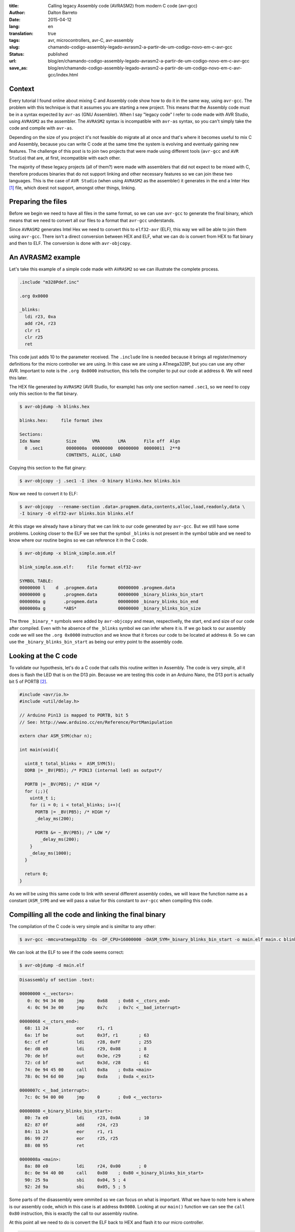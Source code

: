 :title: Calling legacy Assembly code (AVRASM2) from modern C code (avr-gcc)
:author: Dalton Barreto
:date: 2015-04-12
:lang: en
:translation: true
:tags: avr, microcontrollers, avr-C, avr-assembly
:slug: chamando-codigo-assembly-legado-avrasm2-a-partir-de-um-codigo-novo-em-c-avr-gcc
:status: published
:url: blog/en/chamando-codigo-assembly-legado-avrasm2-a-partir-de-um-codigo-novo-em-c-avr-gcc
:save_as: blog/en/chamando-codigo-assembly-legado-avrasm2-a-partir-de-um-codigo-novo-em-c-avr-gcc/index.html

Context
=======

Every tutorial I found online about mixing C and Assembly code show how to do it in the same way, using ``avr-gcc``. The problem with this technique is that it assumes you are starting a new project. This means that the Assembly code must be in a syntax expected by ``avr-as`` (GNU Assembler). When I say "legacy code" I refer to code made with AVR Studio, using ``AVRASM2`` as the assembler. The ``AVRASM2`` syntax is incompatible with ``avr-as`` syntax, so you can't simply take the code and compile with ``avr-as``.

Depending on the size of you project it's not feasible do migrate all at once and that's where it becomes useful to mix C and Assembly, because you can write C code at the same time the system is evolving and eventualy gaining new features. The challenge of this post is to join two projects that were made using different tools (``avr-gcc`` and ``AVR Studio``) that are, at first, incompatible with each other.

The majority of these legacy projects (all of them?) were made with assemblers that did not expect to be mixed with C, therefore produces binaries that do not support linking and other necessary features so we can join these two languages. This is the case of ``AVR Studio`` (when using ``AVRASM2`` as the assembler) it generates in the end a Inter Hex [#]_ file, which doest not support, amongst other things, linking.

Preparing the files
===================

Before we begin we need to have all files in the same format, so we can use ``avr-gcc`` to generate the final binary, which means that we need to convert all our files to a format that ``avr-gcc`` understands.

Since ``AVRASM2`` generates Intel Hex we need to convert this to ``elf32-avr`` (ELF), this way we will be able to join them using ``avr-gcc``. There isn't a direct conversion between HEX and ELF, what we can do is convert from HEX to flat binary and then to ELF. The conversion is done with ``avr-objcopy``.

An AVRASM2 example
==================

Let's take this example of a simple code made with ``AVRASM2`` so we can illustrate the complete process.

.. code-block:: asm
  
      .include "m328Pdef.inc"

      .org 0x0000

      _blinks:
        ldi r23, 0xa
        add r24, r23
        clr r1
        clr r25
        ret 

This code just adds 10 to the parameter received. The ``.include`` line is needed because it brings all register/memory definitions for the micro controller we are using. In this case we are using a ATmega328P, but you can use any other AVR. Important to note is the ``.org 0x0000`` instruction, this tells the compiler to put our code at address ``0``. We will need this later.

The HEX file generated by ``AVRASM2`` (AVR Studio, for example) has only one section named ``.sec1``, so we need to copy only this section to the flat binary.

.. code-block:: objdump

      $ avr-objdump -h blinks.hex

      blinks.hex:     file format ihex

      Sections:
      Idx Name          Size      VMA       LMA       File off  Algn
        0 .sec1         0000000a  00000000  00000000  00000011  2**0
                        CONTENTS, ALLOC, LOAD


Copying this section to the flat ginary:

.. code-block:: shell-session

      $ avr-objcopy -j .sec1 -I ihex -O binary blinks.hex blinks.bin


Now we need to convert it to ELF:

.. code-block:: shell-session

      $ avr-objcopy  --rename-section .data=.progmem.data,contents,alloc,load,readonly,data \
      -I binary -O elf32-avr blinks.bin blinks.elf

At this stage we already have a binary that we can link to our code generated by ``avr-gcc``. But we still have some problems. 
Looking closer to the ELF we see that the symbol ``_blinks`` is not present in the symbol table and we need to know where our routine begins so we can reference it in the C code.

.. code-block:: objdump

  $ avr-objdump -x blink_simple.asm.elf

  blink_simple.asm.elf:     file format elf32-avr

  SYMBOL TABLE:
  00000000 l    d  .progmem.data	00000000 .progmem.data
  00000000 g       .progmem.data	00000000 _binary_blinks_bin_start
  0000000a g       .progmem.data	00000000 _binary_blinks_bin_end
  0000000a g       *ABS*	        00000000 _binary_blinks_bin_size


The three ``_binary_*`` symbols were added by ``avr-objcopy`` and mean, respectivelly, the start, end and size of our code after compiled. Even with he absence of the ``_blinks`` symbol we can infer where it is. If we go back to our assembly code we will see the ``.org 0x0000`` instruction and we know that it forces our code to be located at address ``0``. So we can use the ``_binary_blinks_bin_start`` as being our entry point to the assembly code.


Looking at the C code
=====================

To validate our hypothesis, let's do a C code that calls this routine written in Assembly. The code is very simple, all it does is flash the LED that is on the D13 pin. Because we are testing this code in an Arduino Nano, the D13 port is actually bit 5 of PORTB [#]_.

.. code-block:: c

  #include <avr/io.h>
  #include <util/delay.h>

  // Arduino Pin13 is mapped to PORTB, bit 5
  // See: http://www.arduino.cc/en/Reference/PortManipulation

  extern char ASM_SYM(char n);

  int main(void){

    uint8_t total_blinks =  ASM_SYM(5);
    DDRB |= _BV(PB5); /* PIN13 (internal led) as output*/

    PORTB |= _BV(PB5); /* HIGH */
    for (;;){
      uint8_t i;
      for (i = 0; i < total_blinks; i++){
        PORTB |= _BV(PB5); /* HIGH */
        _delay_ms(200);

        PORTB &= ~_BV(PB5); /* LOW */
          _delay_ms(200);
      }
      _delay_ms(1000);
    }

    return 0;
  }

        
As we will be using this same code to link with several different assembly codes, we will leave the function name as a constant (``ASM_SYM``) and we will pass a value for this constant to ``avr-gcc`` when compiling this code.

Compilling all the code and linking the final binary
====================================================

The compilation of the C code is very simple and is similtar to any other:

.. code-block:: shell-session

  $ avr-gcc -mmcu=atmega328p -Os -DF_CPU=16000000 -DASM_SYM=_binary_blinks_bin_start -o main.elf main.c blinks.elf


We can look at the ELF to see if the code seems correct:

.. code-block:: shell-session

  $ avr-objdump -d main.elf


.. code-block:: objdump


  Disassembly of section .text:

  00000000 <__vectors>:
     0:	0c 94 34 00 	jmp	0x68	; 0x68 <__ctors_end>
     4:	0c 94 3e 00 	jmp	0x7c	; 0x7c <__bad_interrupt>

  00000068 <__ctors_end>:
    68:	11 24       	eor	r1, r1
    6a:	1f be       	out	0x3f, r1	; 63
    6c:	cf ef       	ldi	r28, 0xFF	; 255
    6e:	d8 e0       	ldi	r29, 0x08	; 8
    70:	de bf       	out	0x3e, r29	; 62
    72:	cd bf       	out	0x3d, r28	; 61
    74:	0e 94 45 00 	call	0x8a	; 0x8a <main>
    78:	0c 94 6d 00 	jmp	0xda	; 0xda <_exit>

  0000007c <__bad_interrupt>:
    7c:	0c 94 00 00 	jmp	0	; 0x0 <__vectors>

  00000080 <_binary_blinks_bin_start>:
    80:	7a e0       	ldi	r23, 0x0A	; 10
    82:	87 0f       	add	r24, r23
    84:	11 24       	eor	r1, r1
    86:	99 27       	eor	r25, r25
    88:	08 95       	ret

  0000008a <main>:
    8a:	80 e0       	ldi	r24, 0x00	; 0
    8c:	0e 94 40 00 	call	0x80	; 0x80 <_binary_blinks_bin_start>
    90:	25 9a       	sbi	0x04, 5	; 4
    92:	2d 9a       	sbi	0x05, 5	; 5


Some parts of the disassembly were ommited so we can focus on what is important. What we have to note here is where is our assembly code, which in this case is at address ``0x0080``. Looking at our ``main()`` function we can see the ``call 0x80`` instruction, this is exactly the call to our assembly routine.

At this point all we need to do is convert the ELF back to HEX and flash it to our micro controller.

.. code-block:: shell-session

  $ avr-objcopy -I elf32-avr -O ihex -j .text -j .data main.elf main.hex


Indeed, this is a faily simplistic example and for sure does not represent a real situation with a real legacy assembly project that needs to be translated to C. So let's take a look at a more complex exmaple that make use of other instructions like ``jmp, call, rjmp``.

Example of a code that uses jmp
===============================

Let's do the same procedure but now using an assembly code that uses the ``jmp`` instruction.

.. code-block:: asm

  .org 0x0000

  _blinks:
    jmp _add

  _add:
    clr r1
    clr r25
    ldi r23, 0xa
    add r24, r23
    ret 

The code is basically the same, we just forced a ``jmp`` to illustrate out point. Ater compiling with ``AVRASM2`` and converting to ELF we have the following:

.. code-block:: objdump

  Disassembly of section .text:

  00000000 < _binary_blinks_bin_start>:
     0:	0c 94 02 00 	jmp	0x4	; 0x4 < _binary_blinks_bin_start+0x4>
     4:	11 24       	eor	r1, r1
     6:	99 27       	eor	r25, r25
     8:	7a e0       	ldi	r23, 0x0A	; 10
     a:	87 0f       	add	r24, r23
     c:	08 95       	ret

Looking at this assembly everythink looks right. Our code starts at ``0x0000`` and the ``jmp`` is going to address ``0x0004``, which is where our ``_add`` routine starts. We know this because the ``clr r1, r1`` is translated to ``eor r1, r1``. Now it's time to link all this to our C code. Let's take a look at the final assembly:

.. code-block:: objdump

  Disassembly of section .text:

  00000000 <__vectors>:
     0:	0c 94 34 00 	jmp	0x68	; 0x68 <__ctors_end>
     4:	0c 94 3e 00 	jmp	0x7c	; 0x7c <__bad_interrupt>
     8:	0c 94 3e 00 	jmp	0x7c	; 0x7c <__bad_interrupt>

  00000068 <__ctors_end>:
    68:	11 24       	eor	r1, r1
    6a:	1f be       	out	0x3f, r1	; 63
    6c:	cf ef       	ldi	r28, 0xFF	; 255
    6e:	d8 e0       	ldi	r29, 0x08	; 8
    70:	de bf       	out	0x3e, r29	; 62
    72:	cd bf       	out	0x3d, r28	; 61
    74:	0e 94 47 00 	call	0x8e	; 0x8e <main>
    78:	0c 94 6f 00 	jmp	0xde	; 0xde <_exit>

  00000080 <_binary_blinks_bin_start>:
    80:	0c 94 02 00 	jmp	0x4	; 0x4 <__zero_reg__+0x3>
    84:	11 24       	eor	r1, r1
    86:	99 27       	eor	r25, r25
    88:	7a e0       	ldi	r23, 0x0A	; 10
    8a:	87 0f       	add	r24, r23
    8c:	08 95       	ret

  0000008e <main>:
    8e:	80 e0       	ldi	r24, 0x00	; 0
    90:	0e 94 40 00 	call	0x80	; 0x80 < _binary_blinks_bin_start>
    94:	25 9a       	sbi	0x04, 5	; 4

Looking at our ``main()`` routine we can see that the call is correctly made to address ``0x0080``, but when we look at our assembly rotine, at ``0x0080``, we see that the address to which ``jmp`` is going is still ``0x4`` which is clearly wrong. This happens because the assembly was compiled without knowing that it would be linked to another code later, thus needing to have its addresses adjusted.

The correct address should be ``0x0084``. We need to find a way to adjust these addresses to they are correct in the end. A hacky way of doing this is to "shift" our entire code by ``0x0080``. After all, we know that our assembly code will be located at ``0x0080`` in the final binary (we saw this in the ELF disassembly). Changing the ``.org 0x0000`` to ``.org 0x0080`` produces this assembly:

.. code-block:: objdump

  00000080 <_binary_blinks_bin_start>:
    80:	0c 94 82 00 	jmp	0x104	; 0x104 <_etext+0x22>
    84:	11 24       	eor	r1, r1
    86:	99 27       	eor	r25, r25
    88:	7a e0       	ldi	r23, 0x0A	; 10
    8a:	87 0f       	add	r24, r23
    8c:	08 95       	ret

The final address is still wrong. But let's take a closer look on how our ``jmp`` instruction was encoded.

.. code-block:: objdump


    80:	0c 94 82 00 	jmp	0x104	; 0x104 <_etext+0x22>

What we have here is the opcode of the instruction ``0c 94`` and the address to which it should jump ``82 00``. When we compile our code with ``AVRASM2`` we can generate an additional map file that has all symbols and their final addresses (``-m`` option). Looking at this file we have:

.. code-block:: shell-session

  CSEG _blinks      00000080
  CSEG _add         00000082

This tells us that our ``_add`` is at address ``0082`` which is the same address that we see in our encoded ``jmp`` instruction (``0c 94 82 00``), they are just represented in a different way [#]_.

Ou routine that was originally at address ``0x0082`` has a jump to ``0x104``. But ``0x104`` is exactly two times ``0x0082`` so let's change ``.org 0x0080`` to ``.org 0x0040`` and see what happens.

.. code-block:: objdump

  00000080 <_binary_blinks_bin_start>:
    80:	0c 94 42 00 	jmp	0x84	; 0x84 <_binary_blinks_bin_start+0x4>
    84:	11 24       	eor	r1, r1
    86:	99 27       	eor	r25, r25
    88:	7a e0       	ldi	r23, 0x0A	; 10
    8a:	87 0f       	add	r24, r23
    8c:	08 95       	ret

Now we have the ``jmp`` instruction going to the right address! I don't know exactly why this happens but it seems to work. Works also with a much more complex assembly code that uses all instructions at the same time (``jmp``, ``rjmp``, ``call``):

.. code-block:: asm

  _blinks:
    rjmp _add
  _ret:
    ret
   
  _add:
    call _ldi
  _add1:
    add r24, r23
    call _clear
    rjmp _ret

  _clear:
    clr r1
    clr r25
    ret
    
  _ldi:
    ldi r23, 0x5
    jmp _add1 

Final ELF desassembly:

.. code-block:: objdump

  00000080 <_binary_blinks_bin_start>:
    80:	01 c0       	rjmp	.+2      	; 0x84 <_binary_blinks_bin_start+0x4>
    82:	08 95       	ret
    84:	0e 94 4b 00 	call	0x96	; 0x96 <__binary_blinks_bin_start+0x16>
    88:	87 0f       	add	r24, r23
    8a:	0e 94 48 00 	call	0x90	; 0x90 <__binary_blinks_bin_start+0x10>
    8e:	f9 cf       	rjmp	.-14     	; 0x82 <__binary_blinks_bin_start+0x2>
    90:	11 24       	eor	r1, r1
    92:	99 27       	eor	r25, r25
    94:	08 95       	ret
    96:	75 e0       	ldi	r23, 0x05	; 5
    98:	0c 94 44 00 	jmp	0x88	; 0x88 <__binary_blinks_bin_start+0x8>



Conclusions
===========

We were able in this post to take an HEX, convert it to ELF and call an assembly routine inside this binary. But this is just the beginning, we have still a long path ahead until we can take a complex assembly project (10K+ LOC) and mix with C.

When we mix C and Assembly code there are rules about register usage that we need to follow. These rules are described in this Atmel document [#]_. Before you try to reproduce what we did in this post ensure that all register usage complies with those rules or your assembly code may simply not work.

Future Work
===========

We still have a lot of research to do and some more hypothesis to confirm, but this is the subject for future posts. This includes:

* How to insert symbols in the symbol table. This would give us the possibility to call an assembly routine that is "in the middle" of the code;
* How symbol relocation works. When we compare the ELF generated in a C+Assembly project done with ``avr-gcc`` we see that the original assembly symbols (labels) are added to a special section of the ELF called relocatin table. Knowing how to manipulate this table can ease the usage of assembly code and we may even get rid of our ``.org`` instruction hack;
* Find out how to do the calling in the other direction, that is, call a C function from an assembly routine. What e did here was only C code calling assembly code.

Thank you very much for the reading and stay tuned about the future post on this same subject. There's still a lot to do.

.. [#] `Intel Hex Format <http://en.wikipedia.org/wiki/Intel_HEX>`_
.. [#] `Port Registers - Arduino.cc <http://www.arduino.cc/en/Reference/PortManipulation>`_
.. [#] `Endianness <http://en.wikipedia.org/wiki/Endianness>`_
.. [#] `Mixing Assembly and C with AVRGCC - Atmel Corporation <http://www.atmel.com/images/doc42055.pdf>`_
